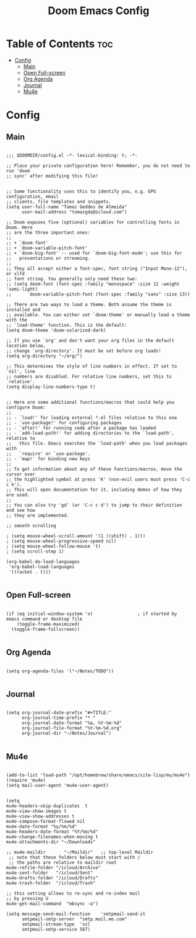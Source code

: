 #+TITLE: Doom Emacs Config

* Table of Contents :toc:
- [[#config][Config]]
  - [[#main][Main]]
  - [[#open-full-screen][Open Full-screen]]
  - [[#org-agenda][Org Agenda]]
  - [[#journal][Journal]]
  - [[#mu4e][Mu4e]]

* Config
** Main
#+begin_src elisp :tangle config.el

;;; $DOOMDIR/config.el -*- lexical-binding: t; -*-

;; Place your private configuration here! Remember, you do not need to run 'doom
;; sync' after modifying this file!


;; Some functionality uses this to identify you, e.g. GPG configuration, email
;; clients, file templates and snippets.
(setq user-full-name "Tomaz Geddes de Almeida"
      user-mail-address "tomazgda@icloud.com")

;; Doom exposes five (optional) variables for controlling fonts in Doom. Here
;; are the three important ones:
;;
;; + `doom-font'
;; + `doom-variable-pitch-font'
;; + `doom-big-font' -- used for `doom-big-font-mode'; use this for
;;   presentations or streaming.
;;
;; They all accept either a font-spec, font string ("Input Mono-12"), or xlfd
;; font string. You generally only need these two:
;; (setq doom-font (font-spec :family "monospace" :size 12 :weight 'semi-light)
;;       doom-variable-pitch-font (font-spec :family "sans" :size 13))

;; There are two ways to load a theme. Both assume the theme is installed and
;; available. You can either set `doom-theme' or manually load a theme with the
;; `load-theme' function. This is the default:
(setq doom-theme 'doom-solarized-dark)

;; If you use `org' and don't want your org files in the default location below,
;; change `org-directory'. It must be set before org loads!
(setq org-directory "~/org/")

;; This determines the style of line numbers in effect. If set to `nil', line
;; numbers are disabled. For relative line numbers, set this to `relative'.
(setq display-line-numbers-type t)


;; Here are some additional functions/macros that could help you configure Doom:
;;
;; - `load!' for loading external *.el files relative to this one
;; - `use-package!' for configuring packages
;; - `after!' for running code after a package has loaded
;; - `add-load-path!' for adding directories to the `load-path', relative to
;;   this file. Emacs searches the `load-path' when you load packages with
;;   `require' or `use-package'.
;; - `map!' for binding new keys
;;
;; To get information about any of these functions/macros, move the cursor over
;; the highlighted symbol at press 'K' (non-evil users must press 'C-c c k').
;; This will open documentation for it, including demos of how they are used.
;;
;; You can also try 'gd' (or 'C-c c d') to jump to their definition and see how
;; they are implemented.

;; smooth scrolling

; (setq mouse-wheel-scroll-amount '(1 ((shift) . 1)))
; (setq mouse-wheel-progressive-speed nil)
; (setq mouse-wheel-follow-mouse 't)
; (setq scroll-step 1)

(org-babel-do-load-languages
 'org-babel-load-languages
 '((racket . t)))

#+end_src

** Open Full-screen

#+begin_src elisp :tangle config.el

(if (eq initial-window-system 'x)                 ; if started by emacs command or desktop file
    (toggle-frame-maximized)
  (toggle-frame-fullscreen))

#+end_src


** Org Agenda

#+begin_src elisp :tangle config.el

(setq org-agenda-files '("~/Notes/TODO"))

#+end_src


** Journal
#+begin_src elisp :tangle config.el

(setq org-journal-date-prefix "#+TITLE:"
      org-journal-time-prefix "* "
      org-journal-date-format "%a, %Y-%m-%d"
      org-journal-file-format "%Y-%m-%d.org"
      org-journal-dir "~/Notes/Journal")

#+end_src

** Mu4e
#+begin_src elisp :tangle yes

(add-to-list 'load-path "/opt/homebrew/share/emacs/site-lisp/mu/mu4e")
(require 'mu4e)
(setq mail-user-agent 'mu4e-user-agent)


(setq
mu4e-headers-skip-duplicates  t
mu4e-view-show-images t
mu4e-view-show-addresses t
mu4e-compose-format-flowed nil
mu4e-date-format "%y/%m/%d"
mu4e-headers-date-format "%Y/%m/%d"
mu4e-change-filenames-when-moving t
mu4e-attachments-dir "~/Downloads"

;; mu4e-maildir       "~/Maildir"   ;; top-level Maildir
 ;; note that these folders below must start with /
 ;; the paths are relative to maildir root
mu4e-refile-folder "/icloud/Archive"
mu4e-sent-folder   "/icloud/Sent"
mu4e-drafts-folder "/icloud/Drafts"
mu4e-trash-folder  "/icloud/Trash"

;; this setting allows to re-sync and re-index mail
;; by pressing U
mu4e-get-mail-command  "mbsync -a")

(setq message-send-mail-function    'smtpmail-send-it
      smtpmail-smtp-server  "smtp.mail.me.com"
      smtpmail-stream-type  'ssl
      smtpmail-smtp-service 587)
#+end_src
